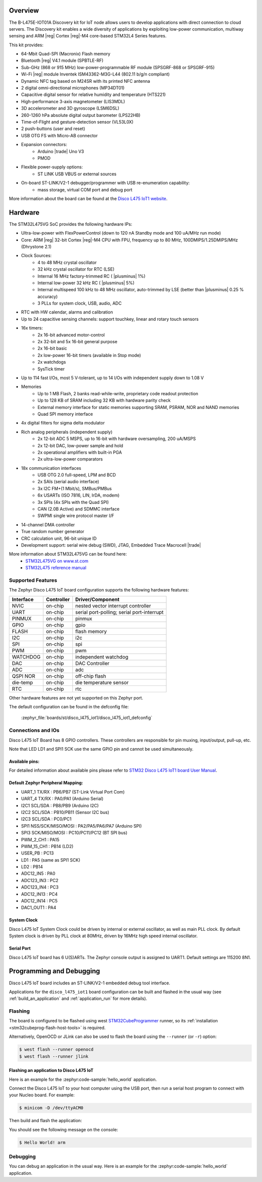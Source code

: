 .. zephyr:board:: disco_l475_iot1

Overview
********

The B-L475E-IOT01A Discovery kit for IoT node allows users to develop
applications with direct connection to cloud servers.
The Discovery kit enables a wide diversity of applications by exploiting
low-power communication, multiway sensing and ARM |reg| Cortex |reg|-M4 core-based
STM32L4 Series features.

This kit provides:

- 64-Mbit Quad-SPI (Macronix) Flash memory
- Bluetooth |reg| V4.1 module (SPBTLE-RF)
- Sub-GHz (868 or 915 MHz) low-power-programmable RF module (SPSGRF-868 or SPSGRF-915)
- Wi-Fi |reg| module Inventek ISM43362-M3G-L44 (802.11 b/g/n compliant)
- Dynamic NFC tag based on M24SR with its printed NFC antenna
- 2 digital omni-directional microphones (MP34DT01)
- Capacitive digital sensor for relative humidity and temperature (HTS221)
- High-performance 3-axis magnetometer (LIS3MDL)
- 3D accelerometer and 3D gyroscope (LSM6DSL)
- 260-1260 hPa absolute digital output barometer (LPS22HB)
- Time-of-Flight and gesture-detection sensor (VL53L0X)
- 2 push-buttons (user and reset)
- USB OTG FS with Micro-AB connector
- Expansion connectors:
        - Arduino |trade| Uno V3
        - PMOD
- Flexible power-supply options:
        - ST LINK USB VBUS or external sources
- On-board ST-LINK/V2-1 debugger/programmer with USB re-enumeration capability:
        - mass storage, virtual COM port and debug port


More information about the board can be found at the `Disco L475 IoT1 website`_.

Hardware
********

The STM32L475VG SoC provides the following hardware IPs:

- Ultra-low-power with FlexPowerControl (down to 120 nA Standby mode and 100 uA/MHz run mode)
- Core: ARM |reg| 32-bit Cortex |reg|-M4 CPU with FPU, frequency up to 80 MHz, 100DMIPS/1.25DMIPS/MHz (Dhrystone 2.1)
- Clock Sources:
        - 4 to 48 MHz crystal oscillator
        - 32 kHz crystal oscillator for RTC (LSE)
        - Internal 16 MHz factory-trimmed RC ( |plusminus| 1%)
        - Internal low-power 32 kHz RC ( |plusminus| 5%)
        - Internal multispeed 100 kHz to 48 MHz oscillator, auto-trimmed by
          LSE (better than |plusminus| 0.25 % accuracy)
        - 3 PLLs for system clock, USB, audio, ADC
- RTC with HW calendar, alarms and calibration
- Up to 24 capacitive sensing channels: support touchkey, linear and rotary touch sensors
- 16x timers:
        - 2x 16-bit advanced motor-control
        - 2x 32-bit and 5x 16-bit general purpose
        - 2x 16-bit basic
        - 2x low-power 16-bit timers (available in Stop mode)
        - 2x watchdogs
        - SysTick timer
- Up to 114 fast I/Os, most 5 V-tolerant, up to 14 I/Os with independent supply down to 1.08 V
- Memories
        - Up to 1 MB Flash, 2 banks read-while-write, proprietary code readout protection
        - Up to 128 KB of SRAM including 32 KB with hardware parity check
        - External memory interface for static memories supporting SRAM, PSRAM, NOR and NAND memories
        - Quad SPI memory interface
- 4x digital filters for sigma delta modulator
- Rich analog peripherals (independent supply)
        - 2x 12-bit ADC 5 MSPS, up to 16-bit with hardware oversampling, 200 uA/MSPS
        - 2x 12-bit DAC, low-power sample and hold
        - 2x operational amplifiers with built-in PGA
        - 2x ultra-low-power comparators
- 18x communication interfaces
        - USB OTG 2.0 full-speed, LPM and BCD
        - 2x SAIs (serial audio interface)
        - 3x I2C FM+(1 Mbit/s), SMBus/PMBus
        - 6x USARTs (ISO 7816, LIN, IrDA, modem)
        - 3x SPIs (4x SPIs with the Quad SPI)
        - CAN (2.0B Active) and SDMMC interface
        - SWPMI single wire protocol master I/F
- 14-channel DMA controller
- True random number generator
- CRC calculation unit, 96-bit unique ID
- Development support: serial wire debug (SWD), JTAG, Embedded Trace Macrocell |trade|


More information about STM32L475VG can be found here:
       - `STM32L475VG on www.st.com`_
       - `STM32L475 reference manual`_

Supported Features
==================

The Zephyr Disco L475 IoT board configuration supports the following hardware features:

+-----------+------------+-------------------------------------+
| Interface | Controller | Driver/Component                    |
+===========+============+=====================================+
| NVIC      | on-chip    | nested vector interrupt controller  |
+-----------+------------+-------------------------------------+
| UART      | on-chip    | serial port-polling;                |
|           |            | serial port-interrupt               |
+-----------+------------+-------------------------------------+
| PINMUX    | on-chip    | pinmux                              |
+-----------+------------+-------------------------------------+
| GPIO      | on-chip    | gpio                                |
+-----------+------------+-------------------------------------+
| FLASH     | on-chip    | flash memory                        |
+-----------+------------+-------------------------------------+
| I2C       | on-chip    | i2c                                 |
+-----------+------------+-------------------------------------+
| SPI       | on-chip    | spi                                 |
+-----------+------------+-------------------------------------+
| PWM       | on-chip    | pwm                                 |
+-----------+------------+-------------------------------------+
| WATCHDOG  | on-chip    | independent watchdog                |
+-----------+------------+-------------------------------------+
| DAC       | on-chip    | DAC Controller                      |
+-----------+------------+-------------------------------------+
| ADC       | on-chip    | adc                                 |
+-----------+------------+-------------------------------------+
| QSPI NOR  | on-chip    | off-chip flash                      |
+-----------+------------+-------------------------------------+
| die-temp  | on-chip    | die temperature sensor              |
+-----------+------------+-------------------------------------+
| RTC       | on-chip    | rtc                                 |
+-----------+------------+-------------------------------------+

Other hardware features are not yet supported on this Zephyr port.

The default configuration can be found in the defconfig file:

	:zephyr_file:`boards/st/disco_l475_iot1/disco_l475_iot1_defconfig`


Connections and IOs
===================

Disco L475 IoT Board has 8 GPIO controllers. These controllers are responsible for pin muxing,
input/output, pull-up, etc.

Note that LED LD1 and SPI1 SCK use the same GPIO pin and cannot be used simultaneously.

Available pins:
---------------

For detailed information about available pins please refer to `STM32 Disco L475 IoT1 board User Manual`_.

Default Zephyr Peripheral Mapping:
----------------------------------

- UART_1 TX/RX : PB6/PB7 (ST-Link Virtual Port Com)
- UART_4 TX/RX : PA0/PA1 (Arduino Serial)
- I2C1 SCL/SDA : PB8/PB9 (Arduino I2C)
- I2C2 SCL/SDA : PB10/PB11 (Sensor I2C bus)
- I2C3 SCL/SDA : PC0/PC1
- SPI1 NSS/SCK/MISO/MOSI : PA2/PA5/PA6/PA7 (Arduino SPI)
- SPI3 SCK/MISO/MOSI : PC10/PC11/PC12 (BT SPI bus)
- PWM_2_CH1 : PA15
- PWM_15_CH1 : PB14 (LD2)
- USER_PB : PC13
- LD1 : PA5 (same as SPI1 SCK)
- LD2 : PB14
- ADC12_IN5 : PA0
- ADC123_IN3 : PC2
- ADC123_IN4 : PC3
- ADC12_IN13 : PC4
- ADC12_IN14 : PC5
- DAC1_OUT1 : PA4

System Clock
------------

Disco L475 IoT System Clock could be driven by internal or external oscillator,
as well as main PLL clock. By default System clock is driven by PLL clock at 80MHz,
driven by 16MHz high speed internal oscillator.

Serial Port
-----------

Disco L475 IoT board has 6 U(S)ARTs. The Zephyr console output is assigned to UART1.
Default settings are 115200 8N1.


Programming and Debugging
*************************

Disco L475 IoT board includes an ST-LINK/V2-1 embedded debug tool interface.

Applications for the ``disco_l475_iot1`` board configuration can be built and
flashed in the usual way (see :ref:`build_an_application` and
:ref:`application_run` for more details).

Flashing
========

The board is configured to be flashed using west `STM32CubeProgrammer`_ runner,
so its :ref:`installation <stm32cubeprog-flash-host-tools>` is required.

Alternatively, OpenOCD or JLink can also be used to flash the board using
the ``--runner`` (or ``-r``) option:

.. code-block:: console

   $ west flash --runner openocd
   $ west flash --runner jlink

Flashing an application to Disco L475 IoT
-----------------------------------------

Here is an example for the :zephyr:code-sample:`hello_world` application.

Connect the Disco L475 IoT to your host computer using the USB port, then
run a serial host program to connect with your Nucleo board. For example:

.. code-block:: console

   $ minicom -D /dev/ttyACM0

Then build and flash the application:

.. zephyr-app-commands::
   :zephyr-app: samples/hello_world
   :board: disco_l475_iot1
   :goals: build flash

You should see the following message on the console:

.. code-block:: console

   $ Hello World! arm

Debugging
=========

You can debug an application in the usual way.  Here is an example for the
:zephyr:code-sample:`hello_world` application.

.. zephyr-app-commands::
   :zephyr-app: samples/hello_world
   :board: disco_l475_iot1
   :maybe-skip-config:
   :goals: debug

.. _Disco L475 IoT1 website:
   https://www.st.com/content/st_com/en/products/evaluation-tools/product-evaluation-tools/mcu-eval-tools/stm32-mcu-eval-tools/stm32-mcu-discovery-kits/b-l475e-iot01a.html

.. _STM32 Disco L475 IoT1 board User Manual:
   https://www.st.com/resource/en/user_manual/dm00347848.pdf

.. _STM32L475VG on www.st.com:
   https://www.st.com/en/microcontrollers-microprocessors/stm32l475vg.html

.. _STM32L475 reference manual:
   https://www.st.com/resource/en/reference_manual/dm00083560.pdf

.. _STM32CubeProgrammer:
   https://www.st.com/en/development-tools/stm32cubeprog.html
